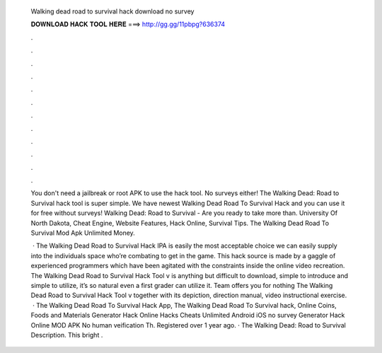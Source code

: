   Walking dead road to survival hack download no survey
  
  
  
  𝐃𝐎𝐖𝐍𝐋𝐎𝐀𝐃 𝐇𝐀𝐂𝐊 𝐓𝐎𝐎𝐋 𝐇𝐄𝐑𝐄 ===> http://gg.gg/11pbpg?636374
  
  
  
  .
  
  
  
  .
  
  
  
  .
  
  
  
  .
  
  
  
  .
  
  
  
  .
  
  
  
  .
  
  
  
  .
  
  
  
  .
  
  
  
  .
  
  
  
  .
  
  
  
  .
  
  You don't need a jailbreak or root APK to use the hack tool. No surveys either! The Walking Dead: Road to Survival hack tool is super simple. We have newest Walking Dead Road To Survival Hack and you can use it for free without surveys! Walking Dead: Road to Survival - Are you ready to take more than. University Of North Dakota, Cheat Engine, Website Features, Hack Online, Survival Tips. The Walking Dead Road To Survival Mod Apk Unlimited Money.
  
   · The Walking Dead Road to Survival Hack IPA is easily the most acceptable choice we can easily supply into the individuals space who’re combating to get in the game. This hack source is made by a gaggle of experienced programmers which have been agitated with the constraints inside the online video recreation. The Walking Dead Road to Survival Hack Tool v is anything but difficult to download, simple to introduce and simple to utilize, it’s so natural even a first grader can utilize it. Team offers you for nothing The Walking Dead Road to Survival Hack Tool v together with its depiction, direction manual, video instructional exercise.  · The Walking Dead Road To Survival Hack App, The Walking Dead Road To Survival hack, Online Coins, Foods and Materials Generator Hack Online Hacks Cheats Unlimited Android iOS no survey Generator Hack Online MOD APK No human veification Th. Registered over 1 year ago. · The Walking Dead: Road to Survival Description. This bright .

